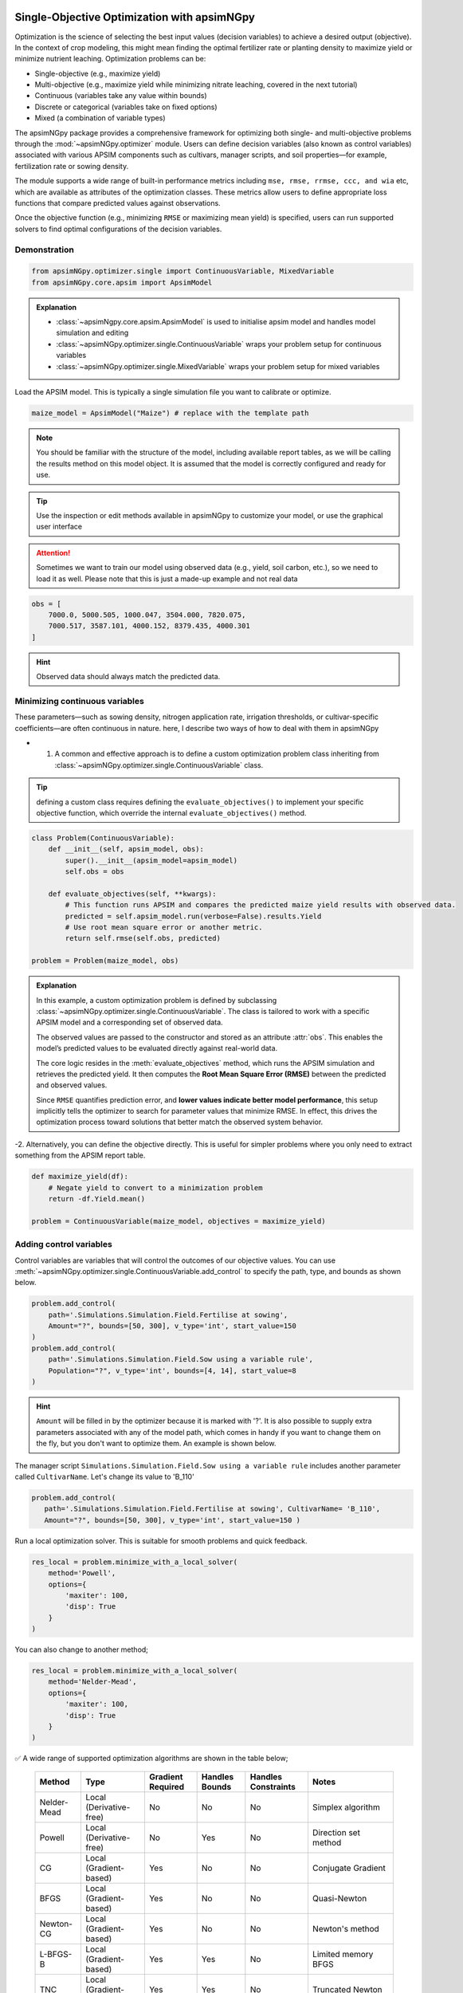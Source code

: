 .. _single_opt:

Single-Objective Optimization with apsimNGpy
============================================

Optimization is the science of selecting the best input values (decision variables) to achieve a desired output (objective). In the context of crop modeling, this might mean finding the optimal fertilizer rate or planting density to maximize yield or minimize nutrient leaching. Optimization problems can be:

- Single-objective (e.g., maximize yield)
- Multi-objective (e.g., maximize yield while minimizing nitrate leaching, covered in the next tutorial)
- Continuous (variables take any value within bounds)
- Discrete or categorical (variables take on fixed options)
- Mixed (a combination of variable types)

The apsimNGpy package provides a comprehensive framework for optimizing both single- and multi-objective problems through the :mod:`~apsimNGpy.optimizer` module. Users can define decision variables (also known as control variables) associated with various APSIM components such as cultivars, manager scripts, and soil properties—for example, fertilization rate or sowing density.

The module supports a wide range of built-in performance metrics including ``mse, rmse, rrmse, ccc, and wia`` etc, which are available as attributes of the optimization classes. These metrics allow users to define appropriate loss functions that compare predicted values against observations.

Once the objective function (e.g., minimizing ``RMSE`` or maximizing mean yield) is specified, users can run supported solvers to find optimal configurations of the decision variables.

Demonstration
^^^^^^^^^^^^^

.. code-block:: python

    from apsimNGpy.optimizer.single import ContinuousVariable, MixedVariable
    from apsimNGpy.core.apsim import ApsimModel

.. admonition:: Explanation

    * :class:`~apsimNgpy.core.apsim.ApsimModel` is used to initialise apsim model and handles model simulation and editing
    * :class:`~apsimNGpy.optimizer.single.ContinuousVariable` wraps your problem setup for continuous variables
    * :class:`~apsimNGpy.optimizer.single.MixedVariable` wraps your problem setup for mixed variables


Load the APSIM model. This is typically a single simulation file you want to calibrate or optimize.

.. code-block:: python

   maize_model = ApsimModel("Maize") # replace with the template path

.. note::

  You should be familiar with the structure of the model, including available report tables, as we will be calling the results method on this model object. It is assumed that the model is correctly configured and ready for use.

.. tip::

   Use the inspection or edit methods available in apsimNGpy to customize your model, or use the graphical user interface

.. attention::

    Sometimes we want to train our model using observed data (e.g., yield, soil carbon, etc.), so we need to load it as well. Please note that this is just a made-up example and not real data
.. code-block:: python

    obs = [
        7000.0, 5000.505, 1000.047, 3504.000, 7820.075,
        7000.517, 3587.101, 4000.152, 8379.435, 4000.301
    ]

.. hint::

   Observed data should always match the predicted data.

Minimizing continuous variables
^^^^^^^^^^^^^^^^^^^^^^^^^^^^^^^
These parameters—such as sowing density, nitrogen application rate, irrigation thresholds, or cultivar-specific coefficients—are often continuous in nature. here, I describe two ways of how to deal with them in apsimNGpy

- 1.  A common and effective approach is to define a custom optimization problem class inheriting from :class:`~apsimNGpy.optimizer.single.ContinuousVariable` class.

.. tip::

     defining a custom class requires defining the ``evaluate_objectives()`` to implement your specific objective function, which override the  internal ``evaluate_objectives()`` method.

.. code-block:: python

    class Problem(ContinuousVariable):
        def __init__(self, apsim_model, obs):
            super().__init__(apsim_model=apsim_model)
            self.obs = obs

        def evaluate_objectives(self, **kwargs):
            # This function runs APSIM and compares the predicted maize yield results with observed data.
            predicted = self.apsim_model.run(verbose=False).results.Yield
            # Use root mean square error or another metric.
            return self.rmse(self.obs, predicted)

    problem = Problem(maize_model, obs)


.. admonition:: Explanation

    In this example, a custom optimization problem is defined by subclassing :class:`~apsimNGpy.optimizer.single.ContinuousVariable`.
    The class is tailored to work with a specific APSIM model and a corresponding set of observed data.

    The observed values are passed to the constructor and stored as an attribute :attr:`obs`. This enables the model’s predicted values
    to be evaluated directly against real-world data.

    The core logic resides in the :meth:`evaluate_objectives` method, which runs the APSIM simulation and retrieves the predicted yield. It then computes the **Root Mean Square Error (RMSE)** between the predicted and observed values.

    Since ``RMSE`` quantifies prediction error, and **lower values indicate better model performance**, this setup implicitly tells the optimizer to search for parameter values that minimize RMSE. In effect, this drives the optimization process toward solutions that better match the observed system behavior.

-2.  Alternatively, you can define the objective directly. This is useful for simpler problems where you only need to extract something from the APSIM report table.

.. code-block:: python

    def maximize_yield(df):
        # Negate yield to convert to a minimization problem
        return -df.Yield.mean()

    problem = ContinuousVariable(maize_model, objectives = maximize_yield)


Adding control variables
^^^^^^^^^^^^^^^^^^^^^^^^

Control variables are variables that will control the outcomes of our objective values.
You can use :meth:`~apsimNGpy.optimizer.single.ContinuousVariable.add_control` to specify the path, type, and bounds as shown below.

.. code-block:: python

    problem.add_control(
        path='.Simulations.Simulation.Field.Fertilise at sowing',
        Amount="?", bounds=[50, 300], v_type='int', start_value=150
    )
    problem.add_control(
        path='.Simulations.Simulation.Field.Sow using a variable rule',
        Population="?", v_type='int', bounds=[4, 14], start_value=8
    )


.. hint::

    ``Amount`` will be filled in by the optimizer because it is marked with '?'. It is also possible to supply extra parameters associated with any of the model path, which comes in handy if you want to change them on the fly, but you don't want to optimize them. An example is shown below.

The manager script ``Simulations.Simulation.Field.Sow using a variable rule`` includes another parameter called ``CultivarName``. Let's change its value to 'B_110'

.. code-block:: python

     problem.add_control(
        path='.Simulations.Simulation.Field.Fertilise at sowing', CultivarName= 'B_110',
        Amount="?", bounds=[50, 300], v_type='int', start_value=150 )


Run a local optimization solver. This is suitable for smooth problems and quick feedback.

.. code-block:: python

    res_local = problem.minimize_with_a_local_solver(
        method='Powell',
        options={
            'maxiter': 100,
            'disp': True
        }
    )
You can also change to another method;

.. code-block:: python

    res_local = problem.minimize_with_a_local_solver(
        method='Nelder-Mead',
        options={
            'maxiter': 100,
            'disp': True
        }
    )

✅ A wide range of supported optimization algorithms are shown in the table below;

        +------------------+------------------------+-------------------+----------------+---------------------+----------------------------------------------+
        | Method           | Type                   | Gradient Required | Handles Bounds | Handles Constraints | Notes                                        |
        +==================+========================+===================+================+=====================+==============================================+
        | Nelder-Mead      | Local (Derivative-free)| No                | No             | No                  | Simplex algorithm                            |
        +------------------+------------------------+-------------------+----------------+---------------------+----------------------------------------------+
        | Powell           | Local (Derivative-free)| No                | Yes            | No                  | Direction set method                         |
        +------------------+------------------------+-------------------+----------------+---------------------+----------------------------------------------+
        | CG               | Local (Gradient-based) | Yes               | No             | No                  | Conjugate Gradient                           |
        +------------------+------------------------+-------------------+----------------+---------------------+----------------------------------------------+
        | BFGS             | Local (Gradient-based) | Yes               | No             | No                  | Quasi-Newton                                 |
        +------------------+------------------------+-------------------+----------------+---------------------+----------------------------------------------+
        | Newton-CG        | Local (Gradient-based) | Yes               | No             | No                  | Newton's method                              |
        +------------------+------------------------+-------------------+----------------+---------------------+----------------------------------------------+
        | L-BFGS-B         | Local (Gradient-based) | Yes               | Yes            | No                  | Limited memory BFGS                          |
        +------------------+------------------------+-------------------+----------------+---------------------+----------------------------------------------+
        | TNC              | Local (Gradient-based) | Yes               | Yes            | No                  | Truncated Newton                             |
        +------------------+------------------------+-------------------+----------------+---------------------+----------------------------------------------+
        | COBYLA           | Local (Derivative-free)| No                | No             | Yes                 | Constrained optimization by linear approx.   |
        +------------------+------------------------+-------------------+----------------+---------------------+----------------------------------------------+
        | SLSQP            | Local (Gradient-based) | Yes               | Yes            | Yes                 | Sequential Least Squares Programming         |
        +------------------+------------------------+-------------------+----------------+---------------------+----------------------------------------------+
        | trust-constr     | Local (Gradient-based) | Yes               | Yes            | Yes                 | Trust-region constrained                     |
        +------------------+------------------------+-------------------+----------------+---------------------+----------------------------------------------+
        | dogleg           | Local (Gradient-based) | Yes               | No             | No                  | Requires Hessian                             |
        +------------------+------------------------+-------------------+----------------+---------------------+----------------------------------------------+
        | trust-ncg        | Local (Gradient-based) | Yes               | No             | No                  | Newton-CG trust region                       |
        +------------------+------------------------+-------------------+----------------+---------------------+----------------------------------------------+
        | trust-exact      | Local (Gradient-based) | Yes               | No             | No                  | Trust-region, exact Hessian                  |
        +------------------+------------------------+-------------------+----------------+---------------------+----------------------------------------------+
        | trust-krylov     | Local (Gradient-based) | Yes               | No             | No                  | Trust-region, Hessian-free                   |
        +------------------+------------------------+-------------------+----------------+---------------------+----------------------------------------------+

For details about these algorithms, see the `minimize documentation <https://docs.scipy.org/doc/scipy/reference/generated/scipy.optimize.minimize.html#scipy.optimize.minimize>`_.


.. admonition:: Explanation

    In this example, we use a **local optimization algorithm** to minimize the objective function defined in our custom `Problem` class. most local optimizers are generally efficient and fast, making them suitable for problems where:

    - The objective function do not have underlying mathematical definition.
    - The problem is likely **unimodal**, meaning it has a single global minimum.
    - You need **quick feedback** for parameter tuning or iterative experimentation.

    Here, the method used is ``'Powell'``, a **derivative-free** optimization algorithm that performs a directional search in successive, conjugate directions. It is robust for many types of problems, especially when gradient information is unavailable.

The `minimize_with_a_local_solver()` method is a wrapper around `scipy.optimize.minimize`, making it easy to plug in a solver of your choice while passing solver-specific options.


When optimizing complex models such as APSIM simulations, the shape of the objective function surface can significantly impact the choice of optimization strategy.

Local optimizers (e.g., 'Powell', 'Nelder-Mead', 'L-BFGS-B') are designed to find a minimum near the starting point. They work well when the objective function is smooth, differentiable, and unimodal (i.e., has a single minimum). However, in problems where the surface is noisy, non-convex, or contains multiple local minima, these methods often get "trapped" in suboptimal solutions.

In contrast, global optimizers like differential evolution (DE) are designed to explore the entire search space. DE is a stochastic population-based algorithm that samples multiple candidate solutions and evolves them over generations. This makes it well-suited for:

    - Noisy objective functions

    - Highly non-linear problems

    - Multi-modal landscapes (i.e., many local minima)

    - Black-box functions where gradients are unavailable or unreliable

.. note::

    Although global optimizers may require more function evaluations and run time, they provide a more robust search and are less likely to miss the global minimum—especially in complex systems like agroecosystem models.

.. code-block:: python

    # Run a global optimizer using differential evolution
    # This is useful when the surface is noisy or has many local minima.
    res_de = problem.minimize_with_de(
        popsize=10,
        maxiter=100,
        polish=False  # Set to True if you want to refine with a local solver at the end
    )

.. warning::

   Optimization performance heavily depends on how well the objective function is designed. A poorly constructed objective function may lead to misleading results or failed convergence, regardless of the optimization algorithm used.

   Be especially cautious when using gradient-based methods (e.g., ``BFGS``, ``L-BFGS-B``, ``SLSQP``), as they typically assume a smooth and differentiable objective surface. If your objective function is noisy, discontinuous, or based on simulations (such as APSIM), derivative-free methods like ``Powell``, ``Nelder-Mead``, or evolutionary algorithms (e.g., ``NSGA-II``) are often more appropriate.

   Additionally, ensure that:

   - The objective function returns **consistent numeric values** (e.g., `float`) without side effects.
   - Constraints (if any) are correctly defined and numerically stable.
   - Bounds on variables are appropriate and not overly restrictive.

   Choosing the right algorithm is **not a guarantee** of good results—objective formulation, variable scaling, and domain understanding are equally critical to successful optimization.


Mixed-Variable Optimization in apsimNGpy
============================================

.. important::

    While continuous-variable optimization is often considered straightforward—where parameters can smoothly vary within defined bounds—real-world agroecosystem modeling problems are rarely that simple. Many decision variables are not continuous but instead:

    - Take on categorical values (e.g., cultivar type or fertilizer formulation),

    - Follow discrete steps (e.g., plant density in fixed intervals),

    - Or must be selected from a fixed grid of management practices (e.g., irrigation schedules, sowing dates).

    These challenges make optimization more complex, as standard solvers typically assume a continuous search space.


To tackle this, APSIMNGpy provides the :class:`~apsimNGpy.optimizer.single.MixedVariable` class, which allows users to define optimization problems involving a mixture of variable types:

    - Continuous (float-valued)

    - Quantized integers (step-wise discrete values)

    - Categorical (unordered choices)

This abstraction allows you to work seamlessly with APSIM models by recasting all variables internally into a continuous representation, while still respecting their original type during evaluation.

Using MixedVariable in Practice
^^^^^^^^^^^^^^^^^^^^^^^^^^^^^^^

The example below demonstrates how to define and solve a mixed-variable optimization problem using APSIMNGpy. We'll configure a maize model to maximize yield by tuning both:

    - A categorical fertilizer rate, and

    - A quantized sowing density.

print('Testing mixed variable optimization...')

You can then optimize this setup using either local or global solvers, as shown in the rest of the tutorial.

.. code-block:: python

    from apsimNGpy.optimizer.single import MixedVariable

    # Define the optimization problem
    problem = MixedVariable(maize_model, objectives=maximize_yield)

    # Add a categorical (choice-based) variable
    problem.add_control(
        path='.Simulations.Simulation.Field.Fertilise at sowing',
        Amount="?",
        v_type='choice',
        categories=[100, 150, 200, 250, 300],
        start_value=150
    )

    # Add a quantized integer variable with fixed step size
    problem.add_control(
        path='.Simulations.Simulation.Field.Sow using a variable rule',
        Population="?",
        v_type='qrandint',
        bounds=[4, 14],
        start_value=8,
        q=2
    )

.. hint::

    You can then optimize this setup using either local or global solvers, as shown in the rest of the tutorial. The inheritance from the MixedVariable is still the same as above


Review optimization results
^^^^^^^^^^^^^^^^^^^^^^^^^^

.. code-block:: python

    print(problem)

Summary
^^^^^^^^^^^

+-----------------------+---------------------------+-------------------------------+
| Feature               | Local Solver (e.g, Powell)| Global Solver (DE)            |
+=======================+===========================+===============================+
| Speed                 | Fast                      | Slower                        |
+-----------------------+---------------------------+-------------------------------+
| Risk of local traps   | High                      | Low                           |
+-----------------------+---------------------------+-------------------------------+
| Use case              | Smooth, simple surfaces   | Rugged, multi-modal surfaces  |
+-----------------------+---------------------------+-------------------------------+

.. seealso::

   - :ref:`API Reference: <api_ref>`
   - :ref:`moo_opt`

